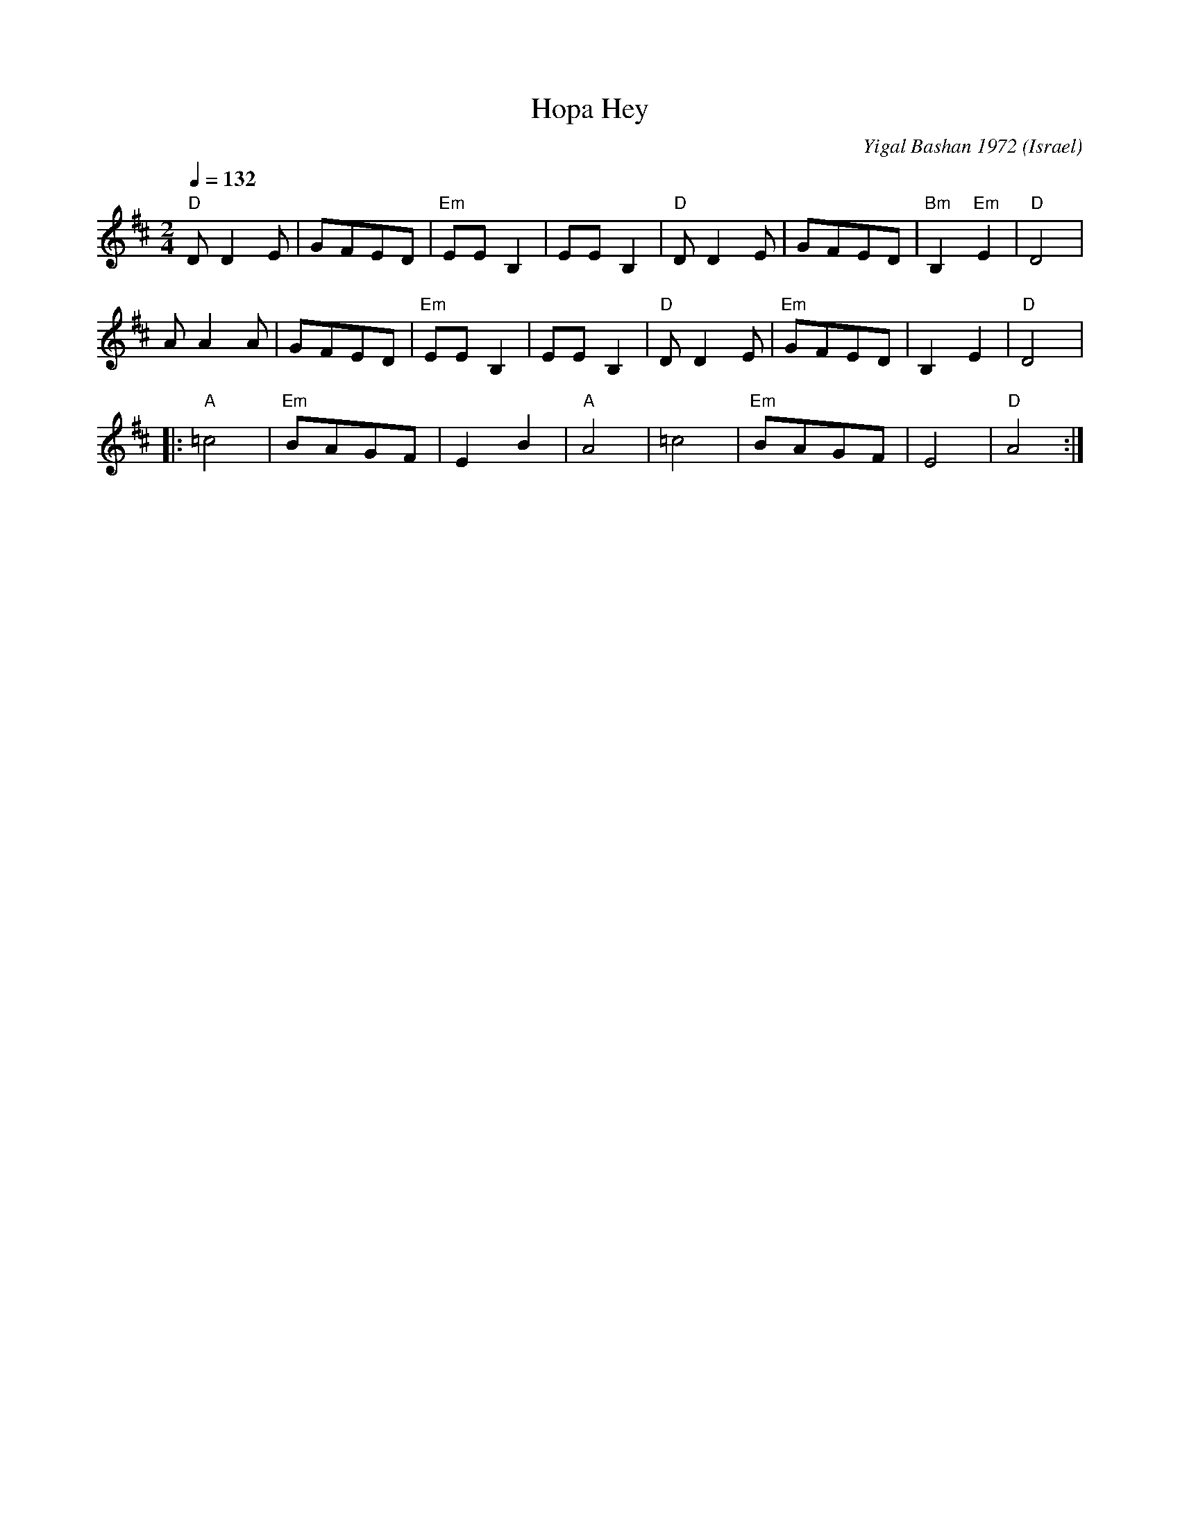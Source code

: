 X: 107
T: Hopa Hey
O: Israel
C: Yigal Bashan 1972
N:Tikva Records T104: Dance for Fun, Ayala Goren, Shai Burstyn, Geula Zohar
M: 2/4
L: 1/8
K: D
Q: 1/4=132
"D"DD2E|GFED|"Em"EEB,2|EEB,2|\
"D"DD2E|GFED|"Bm"B,2"Em"E2|"D"D4|
AA2A|GFED|"Em"EEB,2|EEB,2|\
"D"DD2E|"Em"GFED|B,2E2|"D"D4|:
"A"=c4|"Em"BAGF|E2B2|"A"A4|\
=c4|"Em"BAGF|E4|"D"A4:|
